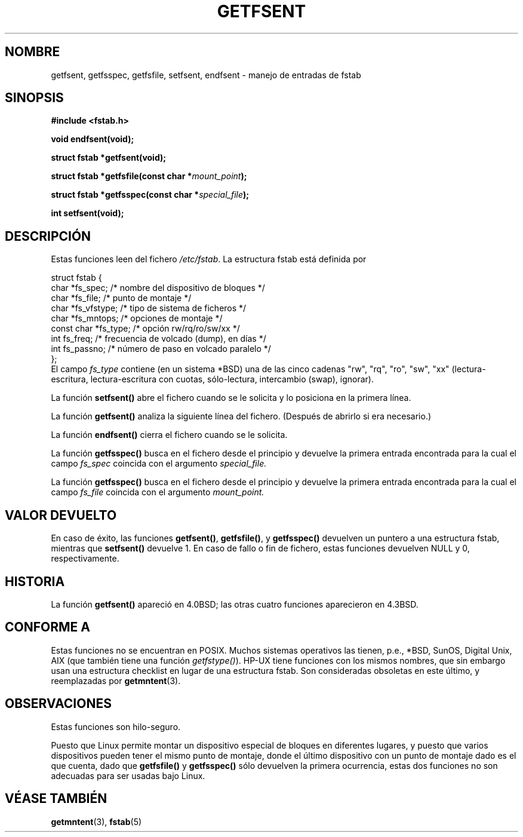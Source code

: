 .\" Copyright (C) 2002 Andries Brouwer (aeb@cwi.nl)
.\"
.\" Permission is granted to make and distribute verbatim copies of this
.\" manual provided the copyright notice and this permission notice are
.\" preserved on all copies.
.\"
.\" Permission is granted to copy and distribute modified versions of this
.\" manual under the conditions for verbatim copying, provided that the
.\" entire resulting derived work is distributed under the terms of a
.\" permission notice identical to this one
.\" 
.\" Since the Linux kernel and libraries are constantly changing, this
.\" manual page may be incorrect or out-of-date.  The author(s) assume no
.\" responsibility for errors or omissions, or for damages resulting from
.\" the use of the information contained herein.  The author(s) may not
.\" have taken the same level of care in the production of this manual,
.\" which is licensed free of charge, as they might when working
.\" professionally.
.\" 
.\" Formatted or processed versions of this manual, if unaccompanied by
.\" the source, must acknowledge the copyright and authors of this work.
.\"
.\" Inspired by a page written by Walter Harms.
.\"
.\" Traducido por Miguel Pérez Ibars <mpi79470@alu.um.es> el 25-julio-2004
.\"
.TH GETFSENT 3 "28 febrero 2002" "Linux 2.5" "Manual del Programador de Linux"
.SH NOMBRE
getfsent, getfsspec, getfsfile, setfsent, endfsent \- manejo de entradas de fstab 
.SH SINOPSIS
.B #include <fstab.h>
.sp
.BI "void endfsent(void);"
.sp
.BI "struct fstab *getfsent(void);"
.sp
.BI "struct fstab *getfsfile(const char *" mount_point );
.sp
.BI "struct fstab *getfsspec(const char *" special_file );
.sp
.BI "int setfsent(void);"
.SH DESCRIPCIÓN
Estas funciones leen del fichero
.IR /etc/fstab .
La estructura fstab está definida por
.LP
.nf
struct fstab {
     char *fs_spec;          /* nombre del dispositivo de bloques */
     char *fs_file;          /* punto de montaje */
     char *fs_vfstype;       /* tipo de sistema de ficheros */
     char *fs_mntops;        /* opciones de montaje */
     const char *fs_type;    /* opción rw/rq/ro/sw/xx */
     int fs_freq;            /* frecuencia de volcado (dump), en días */
     int fs_passno;          /* número de paso en volcado paralelo */
};
.fi
El campo
.I fs_type
contiene (en un sistema *BSD)
una de las cinco cadenas "rw", "rq", "ro", "sw", "xx"
(lectura-escritura, lectura-escritura con cuotas, sólo-lectura, intercambio (swap), ignorar).

La función
.B setfsent()
abre el fichero cuando se le solicita y lo posiciona en la primera línea.
.LP
La función
.B getfsent()
analiza la siguiente línea del fichero.
(Después de abrirlo si era necesario.)
.LP
La función
.B endfsent()
cierra el fichero cuando se le solicita.
.LP
La función
.B getfsspec()
busca en el fichero desde el principio y devuelve la primera
entrada encontrada para la cual
el campo
.I fs_spec
coincida con el argumento
.I special_file.
.LP
La función
.B getfsspec()
busca en el fichero desde el principio y devuelve la primera
entrada encontrada para la cual
el campo
.I fs_file
coincida con el argumento
.I mount_point.
.SH "VALOR DEVUELTO"
En caso de éxito, las funciones
.BR getfsent() ,
.BR getfsfile() ,
y
.BR getfsspec()
devuelven un puntero a una estructura fstab, mientras que
.BR setfsent()
devuelve 1.
En caso de fallo o fin de fichero, estas funciones devuelven NULL y 0, respectivamente.
.SH HISTORIA
La función
.B getfsent()
apareció en 4.0BSD; las otras cuatro funciones aparecieron en 4.3BSD.
.SH "CONFORME A"
Estas funciones no se encuentran en POSIX. Muchos sistemas operativos las tienen,
p.e., *BSD, SunOS, Digital Unix, AIX (que también tiene una función
.IR getfstype() ).
HP-UX tiene funciones con los mismos nombres, que sin embargo usan una
estructura checklist en lugar de una estructura fstab. Son consideradas
obsoletas en este último, y reemplazadas por
.BR getmntent (3).
.SH OBSERVACIONES
Estas funciones son hilo-seguro.
.LP
Puesto que Linux permite montar un dispositivo especial de bloques en diferentes
lugares, y puesto que varios dispositivos pueden tener el mismo punto de montaje,
donde el último dispositivo con un punto de montaje dado es el que cuenta,
dado que
.B getfsfile()
y
.B getfsspec()
sólo devuelven la primera ocurrencia, estas dos funciones no son adecuadas
para ser usadas bajo Linux.
.LP
.SH "VÉASE TAMBIÉN"
.BR getmntent (3),
.BR fstab (5)
